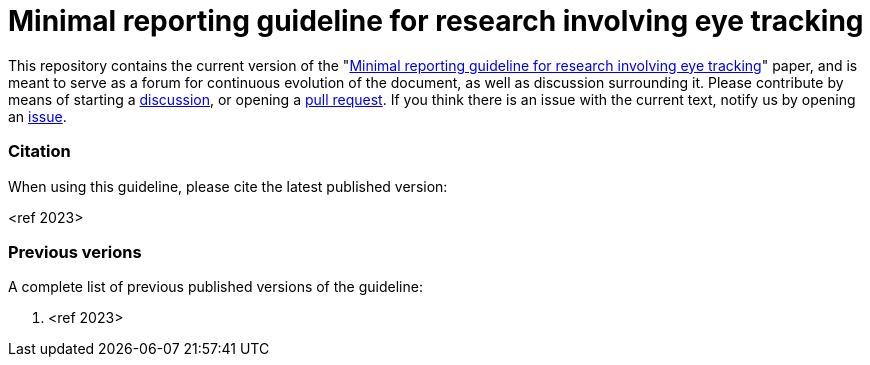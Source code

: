 = Minimal reporting guideline for research involving eye tracking

This repository contains the current version of the "xref:paper.asciidoc[Minimal reporting guideline for research involving eye tracking]" paper, and is meant to serve as a forum for continuous evolution of the document, as well as discussion surrounding it. Please contribute by means of starting a link:https://github.com/dcnieho/ET_reporting_guideline/discussions[discussion], or opening a link:https://github.com/dcnieho/ET_reporting_guideline/pulls[pull request]. If you think there is an issue with the current text, notify us by opening an link:https://github.com/dcnieho/ET_reporting_guideline/issues[issue].

=== Citation
When using this guideline, please cite the latest published version:

<ref 2023>

=== Previous verions
A complete list of previous published versions of the guideline:

1. <ref 2023>
